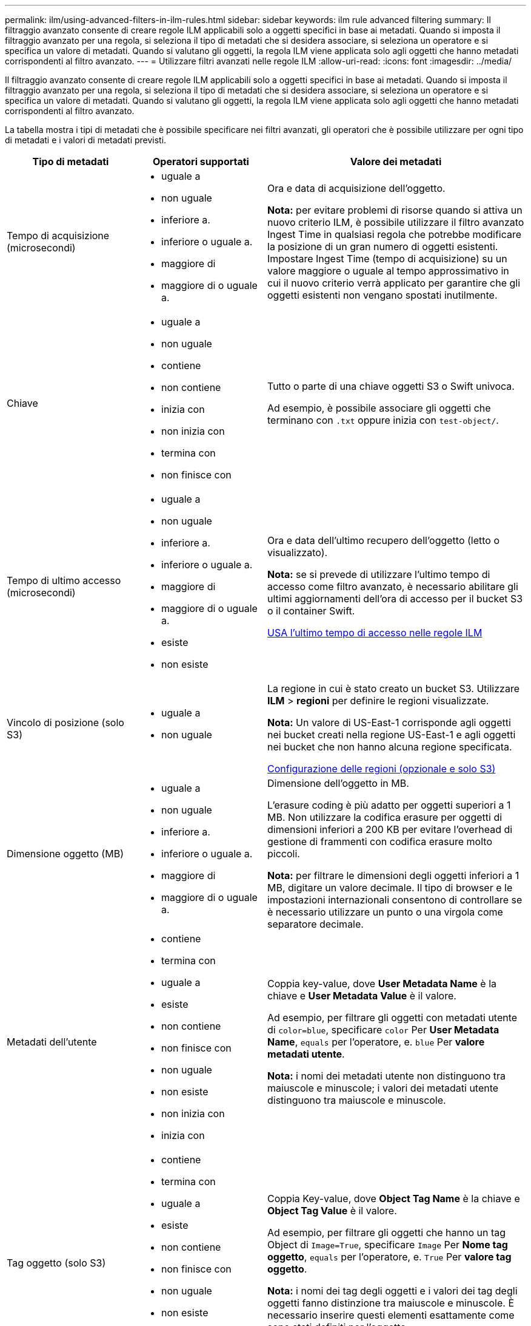 ---
permalink: ilm/using-advanced-filters-in-ilm-rules.html 
sidebar: sidebar 
keywords: ilm rule advanced filtering 
summary: Il filtraggio avanzato consente di creare regole ILM applicabili solo a oggetti specifici in base ai metadati. Quando si imposta il filtraggio avanzato per una regola, si seleziona il tipo di metadati che si desidera associare, si seleziona un operatore e si specifica un valore di metadati. Quando si valutano gli oggetti, la regola ILM viene applicata solo agli oggetti che hanno metadati corrispondenti al filtro avanzato. 
---
= Utilizzare filtri avanzati nelle regole ILM
:allow-uri-read: 
:icons: font
:imagesdir: ../media/


[role="lead"]
Il filtraggio avanzato consente di creare regole ILM applicabili solo a oggetti specifici in base ai metadati. Quando si imposta il filtraggio avanzato per una regola, si seleziona il tipo di metadati che si desidera associare, si seleziona un operatore e si specifica un valore di metadati. Quando si valutano gli oggetti, la regola ILM viene applicata solo agli oggetti che hanno metadati corrispondenti al filtro avanzato.

La tabella mostra i tipi di metadati che è possibile specificare nei filtri avanzati, gli operatori che è possibile utilizzare per ogni tipo di metadati e i valori di metadati previsti.

[cols="1a,1a,2a"]
|===
| Tipo di metadati | Operatori supportati | Valore dei metadati 


 a| 
Tempo di acquisizione (microsecondi)
 a| 
* uguale a
* non uguale
* inferiore a.
* inferiore o uguale a.
* maggiore di
* maggiore di o uguale a.

 a| 
Ora e data di acquisizione dell'oggetto.

*Nota:* per evitare problemi di risorse quando si attiva un nuovo criterio ILM, è possibile utilizzare il filtro avanzato Ingest Time in qualsiasi regola che potrebbe modificare la posizione di un gran numero di oggetti esistenti. Impostare Ingest Time (tempo di acquisizione) su un valore maggiore o uguale al tempo approssimativo in cui il nuovo criterio verrà applicato per garantire che gli oggetti esistenti non vengano spostati inutilmente.



 a| 
Chiave
 a| 
* uguale a
* non uguale
* contiene
* non contiene
* inizia con
* non inizia con
* termina con
* non finisce con

 a| 
Tutto o parte di una chiave oggetti S3 o Swift univoca.

Ad esempio, è possibile associare gli oggetti che terminano con `.txt` oppure inizia con `test-object/`.



 a| 
Tempo di ultimo accesso (microsecondi)
 a| 
* uguale a
* non uguale
* inferiore a.
* inferiore o uguale a.
* maggiore di
* maggiore di o uguale a.
* esiste
* non esiste

 a| 
Ora e data dell'ultimo recupero dell'oggetto (letto o visualizzato).

*Nota:* se si prevede di utilizzare l'ultimo tempo di accesso come filtro avanzato, è necessario abilitare gli ultimi aggiornamenti dell'ora di accesso per il bucket S3 o il container Swift.

xref:using-last-access-time-in-ilm-rules.adoc[USA l'ultimo tempo di accesso nelle regole ILM]



 a| 
Vincolo di posizione (solo S3)
 a| 
* uguale a
* non uguale

 a| 
La regione in cui è stato creato un bucket S3. Utilizzare *ILM* > *regioni* per definire le regioni visualizzate.

*Nota:* Un valore di US-East-1 corrisponde agli oggetti nei bucket creati nella regione US-East-1 e agli oggetti nei bucket che non hanno alcuna regione specificata.

xref:configuring-regions-optional-and-s3-only.adoc[Configurazione delle regioni (opzionale e solo S3)]



 a| 
Dimensione oggetto (MB)
 a| 
* uguale a
* non uguale
* inferiore a.
* inferiore o uguale a.
* maggiore di
* maggiore di o uguale a.

 a| 
Dimensione dell'oggetto in MB.

L'erasure coding è più adatto per oggetti superiori a 1 MB. Non utilizzare la codifica erasure per oggetti di dimensioni inferiori a 200 KB per evitare l'overhead di gestione di frammenti con codifica erasure molto piccoli.

*Nota:* per filtrare le dimensioni degli oggetti inferiori a 1 MB, digitare un valore decimale. Il tipo di browser e le impostazioni internazionali consentono di controllare se è necessario utilizzare un punto o una virgola come separatore decimale.



 a| 
Metadati dell'utente
 a| 
* contiene
* termina con
* uguale a
* esiste
* non contiene
* non finisce con
* non uguale
* non esiste
* non inizia con
* inizia con

 a| 
Coppia key-value, dove *User Metadata Name* è la chiave e *User Metadata Value* è il valore.

Ad esempio, per filtrare gli oggetti con metadati utente di `color=blue`, specificare `color` Per *User Metadata Name*, `equals` per l'operatore, e. `blue` Per *valore metadati utente*.

*Nota:* i nomi dei metadati utente non distinguono tra maiuscole e minuscole; i valori dei metadati utente distinguono tra maiuscole e minuscole.



 a| 
Tag oggetto (solo S3)
 a| 
* contiene
* termina con
* uguale a
* esiste
* non contiene
* non finisce con
* non uguale
* non esiste
* non inizia con
* inizia con

 a| 
Coppia Key-value, dove *Object Tag Name* è la chiave e *Object Tag Value* è il valore.

Ad esempio, per filtrare gli oggetti che hanno un tag Object di `Image=True`, specificare `Image` Per *Nome tag oggetto*, `equals` per l'operatore, e. `True` Per *valore tag oggetto*.

*Nota:* i nomi dei tag degli oggetti e i valori dei tag degli oggetti fanno distinzione tra maiuscole e minuscole. È necessario inserire questi elementi esattamente come sono stati definiti per l'oggetto.

|===


== Specifica di più tipi di metadati e valori

Quando si definisce il filtraggio avanzato, è possibile specificare più tipi di metadati e più valori di metadati. Ad esempio, se si desidera che una regola corrisponda a oggetti di dimensioni comprese tra 10 MB e 100 MB, selezionare il tipo di metadati *Object Size* e specificare due valori di metadati.

* Il primo valore di metadati specifica oggetti superiori o uguali a 10 MB.
* Il secondo valore di metadati specifica gli oggetti inferiori o uguali a 100 MB.


image::../media/advanced_filtering_size_between.gif[Esempio di filtraggio avanzato per le dimensioni degli oggetti]

L'utilizzo di più voci consente di avere un controllo preciso su quali oggetti vengono associati. Nell'esempio seguente, la regola si applica agli oggetti che hanno un marchio A o un marchio B come valore dei metadati dell'utente camera_TYPE. Tuttavia, la regola si applica solo agli oggetti Brand B di dimensioni inferiori a 10 MB.

image::../media/advanced_filtering_multiple_rows.gif[Esempio di filtraggio avanzato per i metadati dell'utente]
